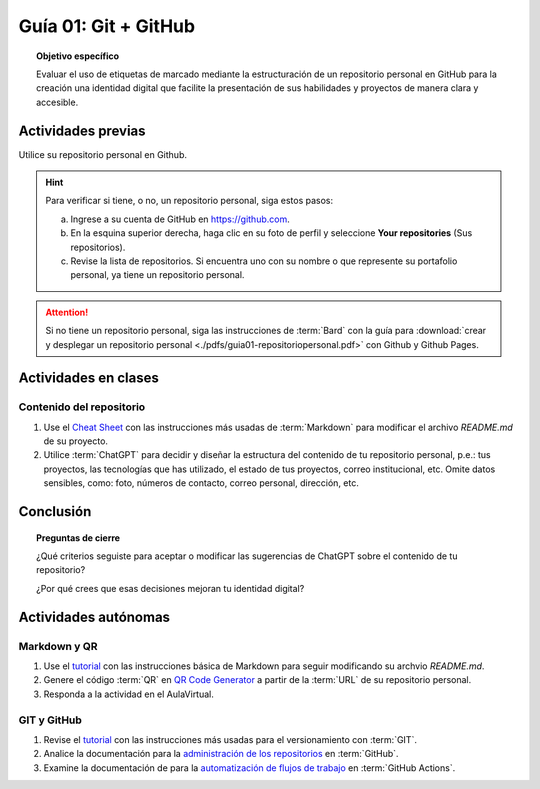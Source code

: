 ..
   Copyright (c) 2025 Allan Avendaño Sudario
   Licensed under Creative Commons Attribution-ShareAlike 4.0 International License
   SPDX-License-Identifier: CC-BY-SA-4.0

=====================
Guía 01: Git + GitHub
=====================

.. topic:: Objetivo específico
    :class: objetivo

    Evaluar el uso de etiquetas de marcado mediante la estructuración de un repositorio personal en GitHub para la creación una identidad digital que facilite la presentación de sus habilidades y proyectos de manera clara y accesible.

Actividades previas
=====================

Utilice su repositorio personal en Github. 
   
.. hint::

    Para verificar si tiene, o no, un repositorio personal, siga estos pasos: 
    
    a) Ingrese a su cuenta de GitHub en `https://github.com <https://github.com>`_.
    b) En la esquina superior derecha, haga clic en su foto de perfil y seleccione **Your repositories** (Sus repositorios).
    c) Revise la lista de repositorios. Si encuentra uno con su nombre o que represente su portafolio personal, ya tiene un repositorio personal.

.. attention::

    Si no tiene un repositorio personal, siga las instrucciones de :term:`Bard` con la guía para :download:`crear y desplegar un repositorio personal <./pdfs/guia01-repositoriopersonal.pdf>` con Github y Github Pages.

Actividades en clases
=====================

Contenido del repositorio
-------------------------

1. Use el `Cheat Sheet <https://www.markdownguide.org/cheat-sheet/>`_ con las instrucciones más usadas de :term:`Markdown` para modificar el archivo *README.md* de su proyecto.
2. Utilice :term:`ChatGPT` para decidir y diseñar la estructura del contenido de tu repositorio personal, p.e.: tus proyectos, las tecnologías que has utilizado, el estado de tus proyectos, correo institucional, etc. Omite datos sensibles, como: foto, números de contacto, correo personal, dirección, etc.

Conclusión
==========

.. topic:: Preguntas de cierre

    ¿Qué criterios seguiste para aceptar o modificar las sugerencias de ChatGPT sobre el contenido de tu repositorio?
    
    ¿Por qué crees que esas decisiones mejoran tu identidad digital?


Actividades autónomas
=====================

Markdown y QR
------------------------------

1. Use el `tutorial <https://www.markdownguide.org/basic-syntax/>`_ con las instrucciones básica de Markdown para seguir modificando su archvio *README.md*.
2. Genere el código :term:`QR` en `QR Code Generator <https://br.qr-code-generator.com/>`_ a partir de la :term:`URL` de su repositorio personal.
3. Responda a la actividad en el AulaVirtual.

GIT y GitHub
------------------------------

1. Revise el `tutorial <https://www.edureka.co/blog/git-tutorial/>`_ con las instrucciones más usadas para el versionamiento con :term:`GIT`.
2. Analice la documentación para la `administración de los repositorios <https://docs.github.com/es/repositories>`_ en :term:`GitHub`.
3. Examine la documentación de para la `automatización de flujos de trabajo <https://docs.github.com/es/actions>`_ en :term:`GitHub Actions`.

.. raw:: html

    <blockquote class="twitter-tweet"><p lang="en" dir="ltr"><a href="https://x.com/alexxubyte/status/1708145139515109449">Tweet from @alexxubyte</a>
    <img alt="" src="https://pbs.twimg.com/media/F7SM78-bgAAKd6h?format=jpg" width="250" height="auto" class="align-center"></p>
    </blockquote>